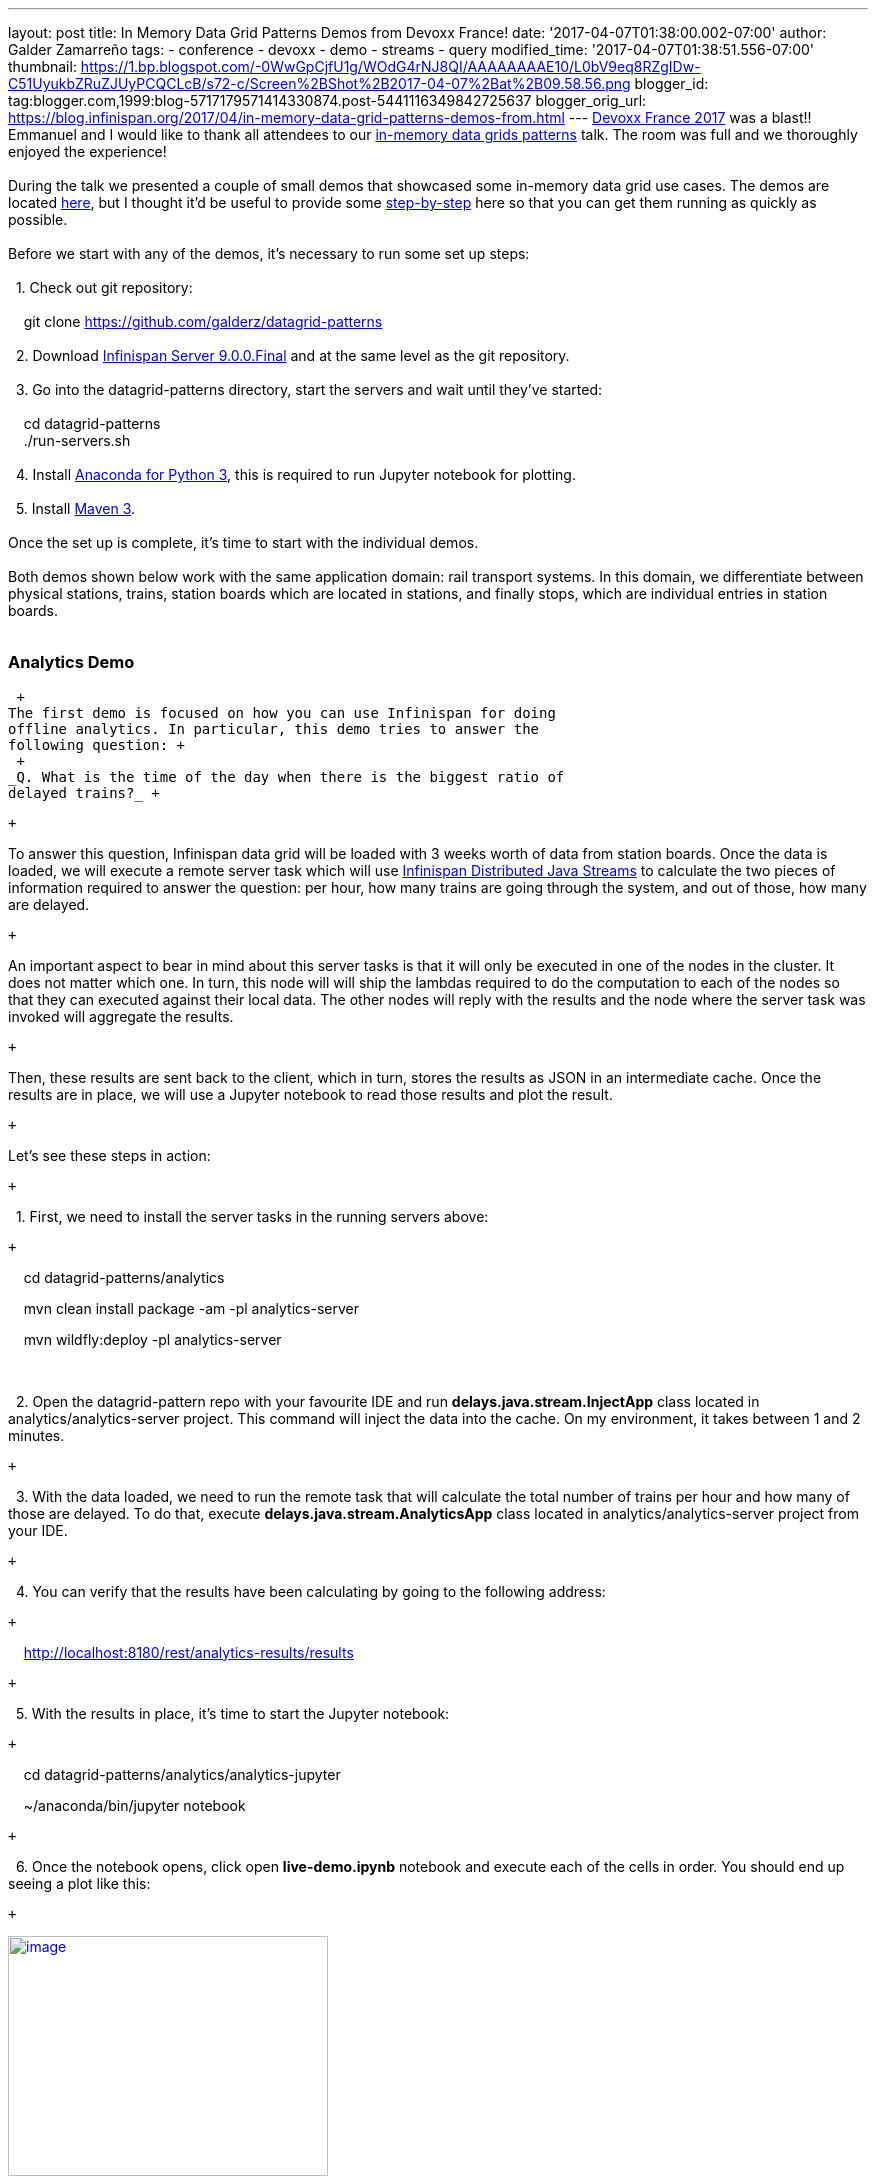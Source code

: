---
layout: post
title: In Memory Data Grid Patterns Demos from Devoxx France!
date: '2017-04-07T01:38:00.002-07:00'
author: Galder Zamarreño
tags:
- conference
- devoxx
- demo
- streams
- query
modified_time: '2017-04-07T01:38:51.556-07:00'
thumbnail: https://1.bp.blogspot.com/-0WwGpCjfU1g/WOdG4rNJ8QI/AAAAAAAAE10/L0bV9eq8RZgIDw-C51UyukbZRuZJUyPCQCLcB/s72-c/Screen%2BShot%2B2017-04-07%2Bat%2B09.58.56.png
blogger_id: tag:blogger.com,1999:blog-5717179571414330874.post-5441116349842725637
blogger_orig_url: https://blog.infinispan.org/2017/04/in-memory-data-grid-patterns-demos-from.html
---
http://devoxx.fr/[Devoxx France 2017] was a blast!! Emmanuel and I would
like to thank all attendees to our
http://cfp.devoxx.fr/2017/talk/UKK-0693/Architecture_par_la_pratique:_patterns_d%E2%80%99utilisation_de_systemes_in-memory_-_WD-40_entre_vos_donnees_et_vos_applis[in-memory
data grids patterns] talk. The room was full and we thoroughly enjoyed
the experience! +
 +
During the talk we presented a couple of small demos that showcased some
in-memory data grid use cases. The demos are located
https://github.com/galderz/datagrid-patterns[here], but I thought it'd
be useful to provide some
https://github.com/galderz/datagrid-patterns[step-by-step] here so that
you can get them running as quickly as possible. +
 +
Before we start with any of the demos, it's necessary to run some set up
steps: +
 +
  1. Check out git repository: +
 +
    git clone https://github.com/galderz/datagrid-patterns +
 +
  2. Download
http://downloads.jboss.org/infinispan/9.0.0.Final/infinispan-server-9.0.0.Final-bin.zip[Infinispan
Server 9.0.0.Final] and at the same level as the git repository. +
 +
  3. Go into the datagrid-patterns directory, start the servers and wait
until they've started: +
 +
    cd datagrid-patterns +
    ./run-servers.sh +
 +
  4. Install https://www.continuum.io/downloads[Anaconda for Python 3],
this is required to run Jupyter notebook for plotting. +
 +
  5. Install https://maven.apache.org/download.cgi[Maven 3]. +
 +
Once the set up is complete, it's time to start with the individual
demos. +
 +
Both demos shown below work with the same application domain: rail
transport systems. In this domain, we differentiate between physical
stations, trains, station boards which are located in stations, and
finally stops, which are individual entries in station boards. +
 +

=== Analytics Demo

 +
The first demo is focused on how you can use Infinispan for doing
offline analytics. In particular, this demo tries to answer the
following question: +
 +
_Q. What is the time of the day when there is the biggest ratio of
delayed trains?_ +

 +

To answer this question, Infinispan data grid will be loaded with 3
weeks worth of data from station boards. Once the data is loaded, we
will execute a remote server task which will use
http://infinispan.org/docs/stable/user_guide/user_guide.html#streams[Infinispan
Distributed Java Streams] to calculate the two pieces of information
required to answer the question: per hour, how many trains are going
through the system, and out of those, how many are delayed.

 +

An important aspect to bear in mind about this server tasks is that it
will only be executed in one of the nodes in the cluster. It does not
matter which one. In turn, this node will will ship the lambdas required
to do the computation to each of the nodes so that they can executed
against their local data. The other nodes will reply with the results
and the node where the server task was invoked will aggregate the
results.

 +

Then, these results are sent back to the client, which in turn, stores
the results as JSON in an intermediate cache. Once the results are in
place, we will use a Jupyter notebook to read those results and plot the
result.

 +

Let's see these steps in action:

 +

  1. First, we need to install the server tasks in the running servers
above:

 +

    cd datagrid-patterns/analytics

    mvn clean install package -am -pl analytics-server

    mvn wildfly:deploy -pl analytics-server

    

  2. Open the datagrid-pattern repo with your favourite IDE and run
*delays.java.stream.InjectApp* class located in
analytics/analytics-server project. This command will inject the data
into the cache. On my environment, it takes between 1 and 2 minutes.

 +

  3. With the data loaded, we need to run the remote task that will
calculate the total number of trains per hour and how many of those are
delayed. To do that, execute *delays.java.stream.AnalyticsApp* class
located in analytics/analytics-server project from your IDE.

 +

  4. You can verify that the results have been calculating by going to
the following address:

 +

    http://localhost:8180/rest/analytics-results/results

 +

  5. With the results in place, it's time to start the Jupyter notebook:

 +

    cd datagrid-patterns/analytics/analytics-jupyter

    ~/anaconda/bin/jupyter notebook

 +

  6. Once the notebook opens, click open *live-demo.ipynb* notebook and
execute each of the cells in order. You should end up seeing a plot like
this:

 +

https://1.bp.blogspot.com/-0WwGpCjfU1g/WOdG4rNJ8QI/AAAAAAAAE10/L0bV9eq8RZgIDw-C51UyukbZRuZJUyPCQCLcB/s1600/Screen%2BShot%2B2017-04-07%2Bat%2B09.58.56.png[image:https://1.bp.blogspot.com/-0WwGpCjfU1g/WOdG4rNJ8QI/AAAAAAAAE10/L0bV9eq8RZgIDw-C51UyukbZRuZJUyPCQCLcB/s320/Screen%2BShot%2B2017-04-07%2Bat%2B09.58.56.png[image,width=320,height=240]]

 +

So, the answer to the question:

 +

_Q. What is the time of the day when there is the biggest ratio of
delayed trains?_

 +

is *2am*! That's because last connecting trains of the day wait for each
other to avoid leaving passengers stranded.

 +

=== Real Time Demo

 +

The second demo that we presented uses the same application domain as
above, but this time we're trying to use our data grid as a way of
storing the station board state of each station at a given point in
time. So, the idea is to use Infinispan as an in memory data grids for
working with real time data.

 +

So, what can we do with this type of data? In our demo, we will create a
centralised dashboard of delayed trains around the country. To do that,
we will take advantage of
http://infinispan.org/docs/stable/user_guide/user_guide.html#query.continuous[Infinispan's
Continuous Query] functionality which allows us to find those station
boards which contain stops that are delayed, and as new delayed trains
appeared these will be pushed to our dashboard.

 +

To run this demo, keep the same servers running as above and do the
following:

 +

1. Run *delays.query.continuous.FxApp* application located in real-time
project inside the datagrid-patterns demo. This app will inject some
live station board data and will launch a JavaFX dashboard that shows
delayed trains as they appear. It should look something like this:

 +

https://2.bp.blogspot.com/-vyFHhzmswQg/WOdJ1PnoOJI/AAAAAAAAE2A/Ui1YS1T93JIxPKpwbS6u0p1whsok3nxfwCLcB/s1600/Screen%2BShot%2B2017-04-07%2Bat%2B10.11.40.png[image:https://2.bp.blogspot.com/-vyFHhzmswQg/WOdJ1PnoOJI/AAAAAAAAE2A/Ui1YS1T93JIxPKpwbS6u0p1whsok3nxfwCLcB/s320/Screen%2BShot%2B2017-04-07%2Bat%2B10.11.40.png[image,width=320,height=248]]

 +

 +

=== Conclusion

This has been a summary of the demos that we run in our talk at Devoxx
France with the intention of getting you running these demos as quickly
as possible. The repository contains more detailed information of these
demos. If there's anything unclear or any of the instructions above are
not working, please let us know!

 +

Thanks to Emmanuel Bernard for partnering with me for this Devoxx France
talk and for the continuous feedback while developing the demos. Thanks
as well to Tristan Tarrant for the input in the demos and many thanks to
all Devoxx France attendees who attended our talk :)

 +

A very special thanks to *Alexandre Masselot* whose
https://www.slideshare.net/alexmass/swiss-transport-in-real-time-tribulations-in-the-big-data-stack["Swiss
Transport in Real Time: Tribulations in the Big] Data Stack" talk at
Soft-Shake 2016 was the inspiration for these demos. @Alex, thanks a lot
for sharing the demos and data with me and the rest of the community!!

 +

In a just a few weeks I'll be at
http://www.developermarch.com/developersummit/[Great Indian Developer
Summit] presenting these demos and much more! Stay tuned :)

 +

Cheers,

Galder

